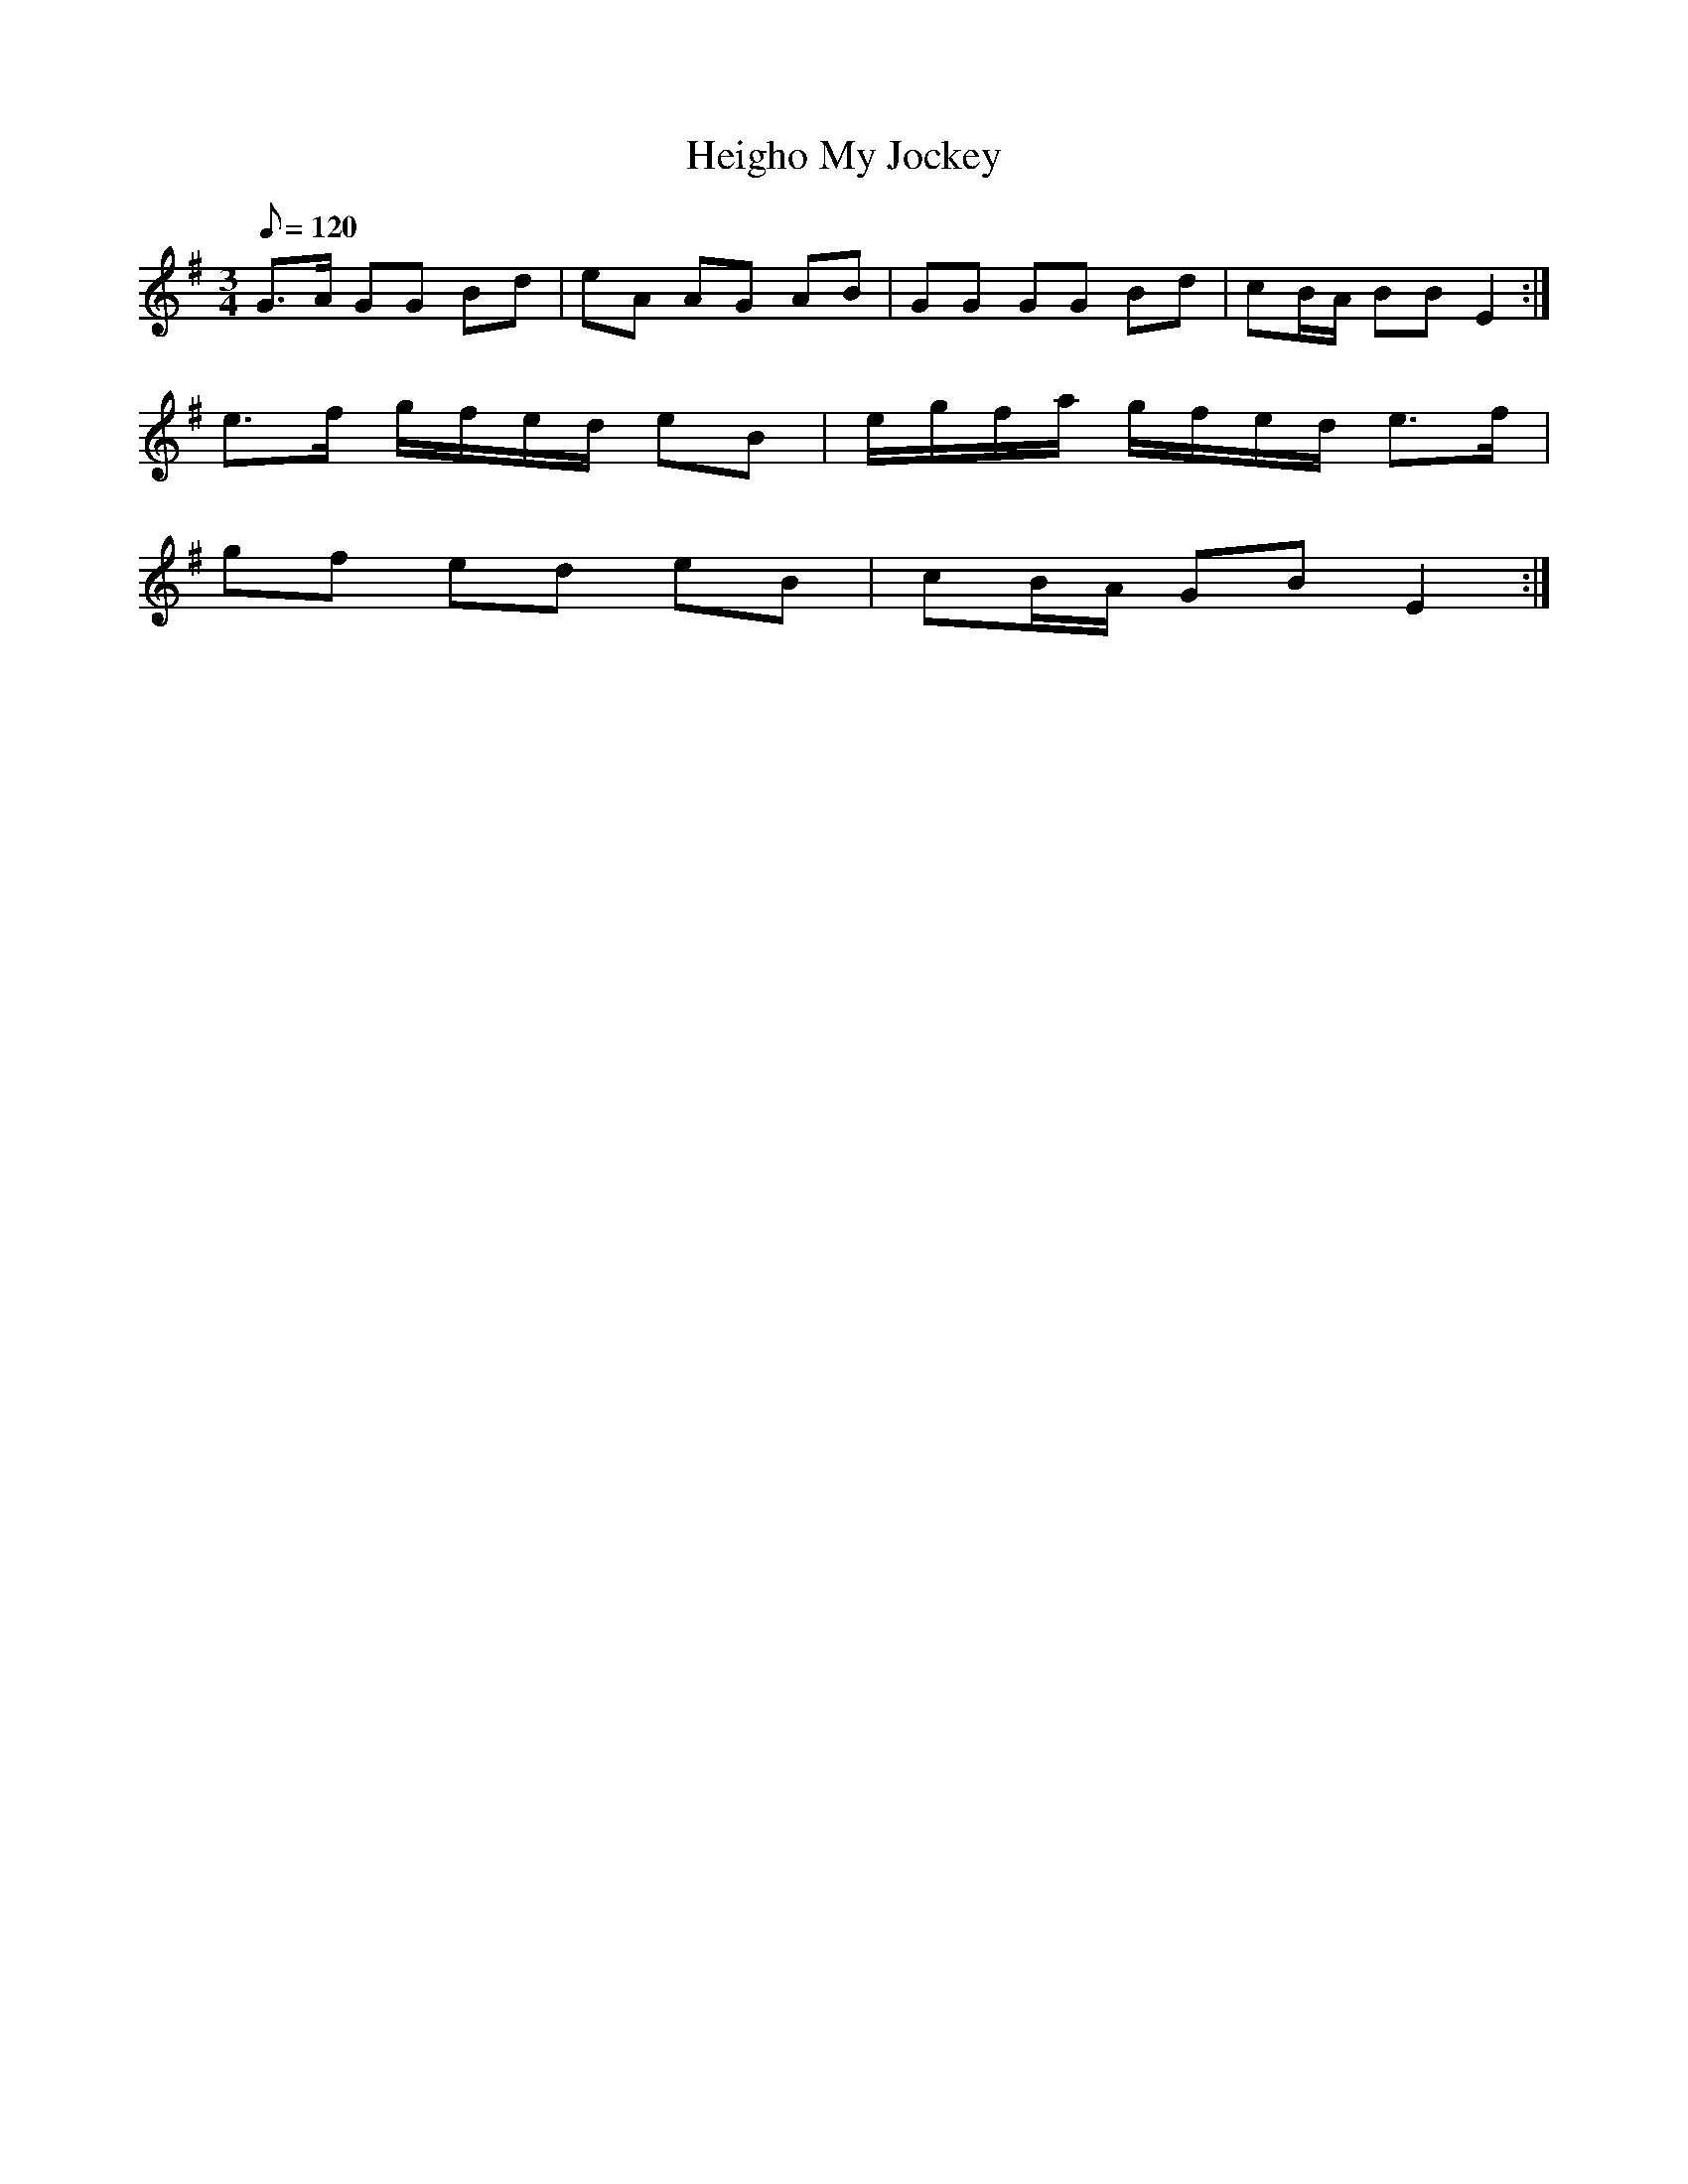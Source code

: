 X:234
T: Heigho My Jockey
N: O'Farrell's Pocket Companion v.3 (Sky ed. p.113)
N: "Irish"
M: 3/4
L: 1/8
R: waltz
Q: 120
K: Em
G>A GG Bd| eA AG AB| GG GG Bd| cB/A/ BB E2 :|
e>f g/f/e/d/ eB| e/g/f/a/ g/f/e/d/ e>f|
gf ed eB| cB/A/ GB E2 :|
